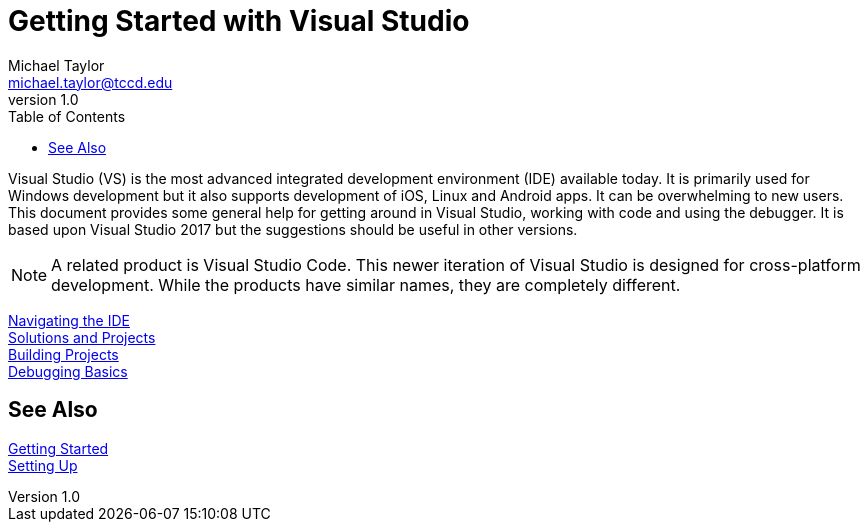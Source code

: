 = Getting Started with Visual Studio
Michael Taylor <michael.taylor@tccd.edu>
v1.0
:toc:

Visual Studio (VS) is the most advanced integrated development environment (IDE) available today. It is primarily used for
Windows development but it also supports development of iOS, Linux and Android apps. It can be overwhelming to new users. 
This document provides some general help for getting around in Visual Studio, working with code and using the debugger. 
It is based upon Visual Studio 2017 but the suggestions should be useful in other versions.

NOTE: A related product is Visual Studio Code. This newer iteration of Visual Studio is designed for cross-platform development. 
While the products have similar names, they are completely different.

link:ide.adoc[Navigating the IDE] +
link:solutions.adoc[Solutions and Projects] +
link:builds.adoc[Building Projects] +
link:debugg.adoc[Debugging Basics]

== See Also

link:../readme.adoc[Getting Started] +
link:/setup/readme.adoc[Setting Up]